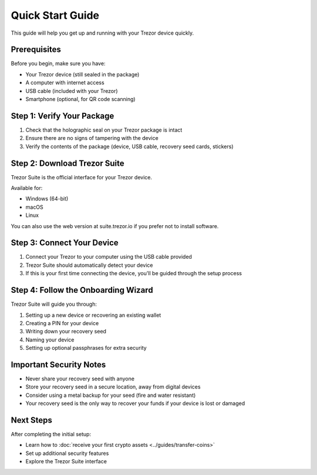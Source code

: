Quick Start Guide
================

This guide will help you get up and running with your Trezor device quickly.

Prerequisites
------------

Before you begin, make sure you have:

* Your Trezor device (still sealed in the package)
* A computer with internet access
* USB cable (included with your Trezor)
* Smartphone (optional, for QR code scanning)

Step 1: Verify Your Package
--------------------------

1. Check that the holographic seal on your Trezor package is intact
2. Ensure there are no signs of tampering with the device
3. Verify the contents of the package (device, USB cable, recovery seed cards, stickers)

Step 2: Download Trezor Suite
---------------------------

Trezor Suite is the official interface for your Trezor device.

.. raw:: html

   <div class="cta-container">
     <a href="#" class="cta-button">Download Trezor Suite</a>
   </div>

Available for:

* Windows (64-bit)
* macOS
* Linux

You can also use the web version at suite.trezor.io if you prefer not to install software.

Step 3: Connect Your Device
-------------------------

1. Connect your Trezor to your computer using the USB cable provided
2. Trezor Suite should automatically detect your device
3. If this is your first time connecting the device, you'll be guided through the setup process

Step 4: Follow the Onboarding Wizard
----------------------------------

Trezor Suite will guide you through:

1. Setting up a new device or recovering an existing wallet
2. Creating a PIN for your device
3. Writing down your recovery seed
4. Naming your device
5. Setting up optional passphrases for extra security

Important Security Notes
----------------------

* Never share your recovery seed with anyone
* Store your recovery seed in a secure location, away from digital devices
* Consider using a metal backup for your seed (fire and water resistant)
* Your recovery seed is the only way to recover your funds if your device is lost or damaged

Next Steps
---------

After completing the initial setup:

* Learn how to :doc:`receive your first crypto assets <../guides/transfer-coins>`
* Set up additional security features
* Explore the Trezor Suite interface

.. raw:: html

   <div class="cta-container">
     <a href="../guides/transfer-coins.html" class="cta-button">Learn how to transfer coins</a>
   </div>